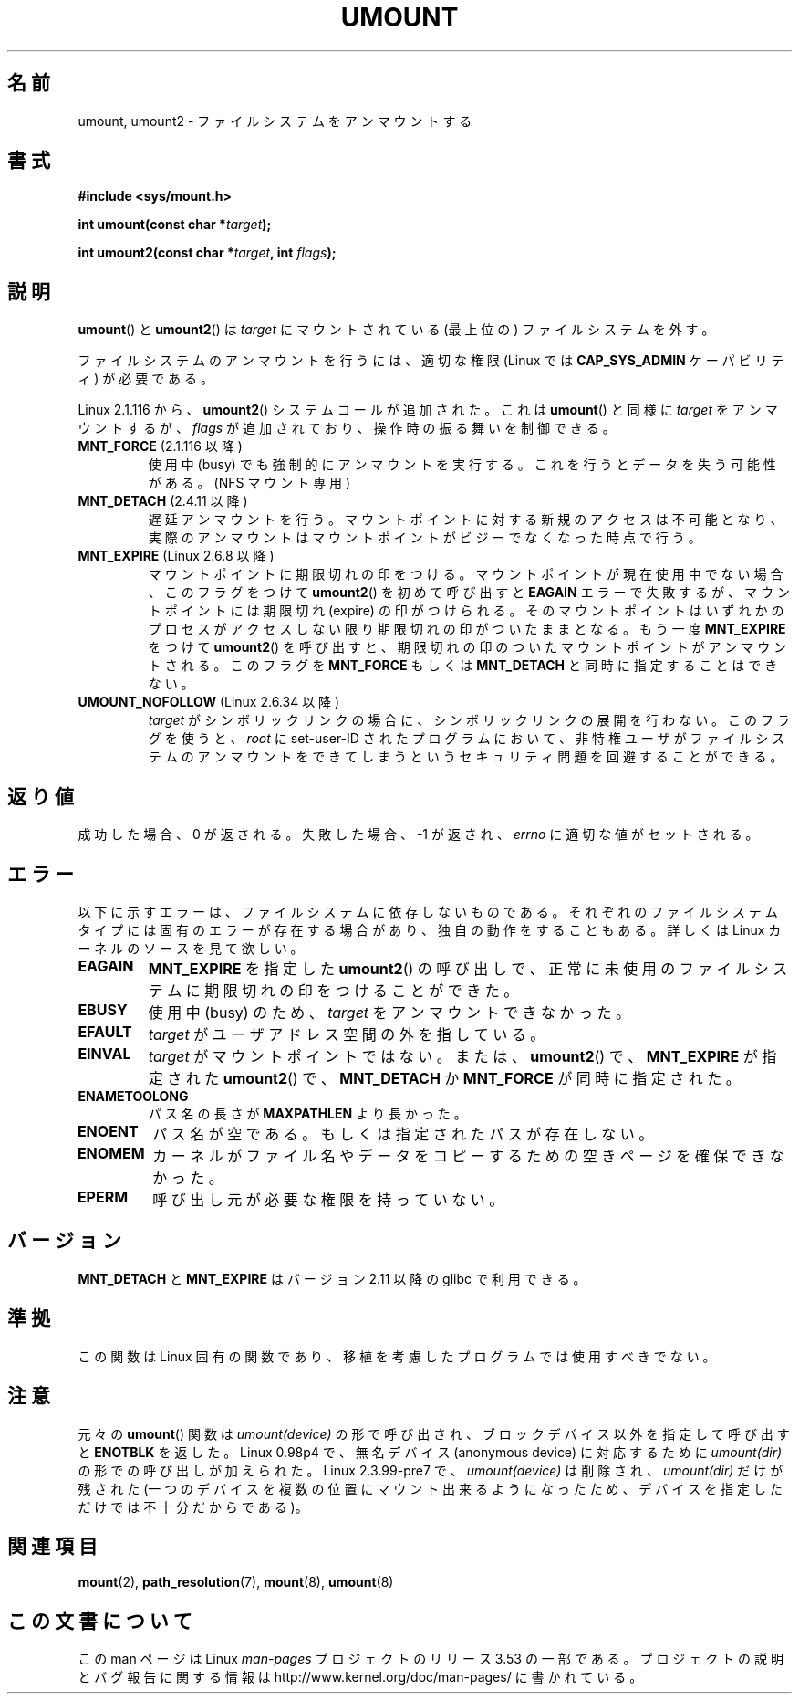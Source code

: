 .\" Copyright (C) 1993 Rickard E. Faith <faith@cs.unc.edu>
.\" and Copyright (C) 1994 Andries E. Brouwer <aeb@cwi.nl>
.\" and Copyright (C) 2002, 2005 Michael Kerrisk <mtk.manpages@gmail.com>
.\"
.\" %%%LICENSE_START(VERBATIM)
.\" Permission is granted to make and distribute verbatim copies of this
.\" manual provided the copyright notice and this permission notice are
.\" preserved on all copies.
.\"
.\" Permission is granted to copy and distribute modified versions of this
.\" manual under the conditions for verbatim copying, provided that the
.\" entire resulting derived work is distributed under the terms of a
.\" permission notice identical to this one.
.\"
.\" Since the Linux kernel and libraries are constantly changing, this
.\" manual page may be incorrect or out-of-date.  The author(s) assume no
.\" responsibility for errors or omissions, or for damages resulting from
.\" the use of the information contained herein.  The author(s) may not
.\" have taken the same level of care in the production of this manual,
.\" which is licensed free of charge, as they might when working
.\" professionally.
.\"
.\" Formatted or processed versions of this manual, if unaccompanied by
.\" the source, must acknowledge the copyright and authors of this work.
.\" %%%LICENSE_END
.\"
.\" 2008-10-06, mtk: Created this as a new page by splitting
.\"     umount/umount2 material out of mount.2
.\"
.\"*******************************************************************
.\"
.\" This file was generated with po4a. Translate the source file.
.\"
.\"*******************************************************************
.TH UMOUNT 2 2010\-06\-19 Linux "Linux Programmer's Manual"
.SH 名前
umount, umount2 \- ファイルシステムをアンマウントする
.SH 書式
.nf
\fB#include <sys/mount.h>\fP
.sp
\fBint umount(const char *\fP\fItarget\fP\fB);\fP
.sp
\fBint umount2(const char *\fP\fItarget\fP\fB, int \fP\fIflags\fP\fB);\fP
.fi
.SH 説明
.\" Note: the kernel naming differs from the glibc naming
.\" umount2 is the glibc name for what the kernel now calls umount
.\" and umount is the glibc name for oldumount
\fBumount\fP()  と \fBumount2\fP()  は \fItarget\fP にマウントされている (最上位の) ファイルシステムを外す。

ファイルシステムのアンマウントを行うには、 適切な権限 (Linux では \fBCAP_SYS_ADMIN\fP ケーパビリティ) が必要である。

Linux 2.1.116 から、 \fBumount2\fP()  システムコールが追加された。これは \fBumount\fP()  と同様に
\fItarget\fP をアンマウントするが、 \fIflags\fP が追加されており、操作時の振る舞いを制御できる。
.TP 
\fBMNT_FORCE\fP (2.1.116 以降)
使用中 (busy) でも強制的にアンマウントを実行する。 これを行うとデータを失う可能性がある。 (NFS マウント専用)
.TP 
\fBMNT_DETACH\fP (2.4.11 以降)
遅延アンマウントを行う。マウントポイントに対する新規のアクセスは 不可能となり、実際のアンマウントはマウントポイントがビジーで なくなった時点で行う。
.TP 
\fBMNT_EXPIRE\fP (Linux 2.6.8 以降)
マウントポイントに期限切れの印をつける。 マウントポイントが現在使用中でない場合、このフラグをつけて \fBumount2\fP()  を初めて呼び出すと
\fBEAGAIN\fP エラーで失敗するが、マウントポイントには期限切れ (expire)  の印がつけられる。
そのマウントポイントはいずれかのプロセスがアクセスしない限り 期限切れの印がついたままとなる。 もう一度 \fBMNT_EXPIRE\fP をつけて
\fBumount2\fP()  を呼び出すと、期限切れの印のついたマウントポイントが アンマウントされる。 このフラグを \fBMNT_FORCE\fP もしくは
\fBMNT_DETACH\fP と同時に指定することはできない。
.TP 
\fBUMOUNT_NOFOLLOW\fP (Linux 2.6.34 以降)
.\" Later added to 2.6.33-stable
\fItarget\fP がシンボリックリンクの場合に、シンボリックリンクの展開を行わない。
このフラグを使うと、 \fIroot\fP に set\-user\-ID されたプログラムにおいて、
非特権ユーザがファイルシステムのアンマウントをできてしまうという
セキュリティ問題を回避することができる。
.SH 返り値
成功した場合、0 が返される。 失敗した場合、 \-1 が返され、 \fIerrno\fP に適切な値がセットされる。
.SH エラー
以下に示すエラーは、ファイルシステムに依存しないものである。 それぞれのファイルシステムタイプには固有のエラーが存在する場合があり、
独自の動作をすることもある。詳しくは Linux カーネルのソースを見て欲しい。
.TP 
\fBEAGAIN\fP
\fBMNT_EXPIRE\fP を指定した \fBumount2\fP()  の呼び出しで、正常に未使用のファイルシステムに期限切れの印を つけることができた。
.TP 
\fBEBUSY\fP
使用中 (busy) のため、 \fItarget\fP をアンマウントできなかった。
.TP 
\fBEFAULT\fP
\fItarget\fP がユーザアドレス空間の外を指している。
.TP 
\fBEINVAL\fP
\fItarget\fP がマウントポイントではない。 または、 \fBumount2\fP()  で、 \fBMNT_EXPIRE\fP が指定された
\fBumount2\fP()  で、 \fBMNT_DETACH\fP か \fBMNT_FORCE\fP が同時に指定された。
.TP 
\fBENAMETOOLONG\fP
パス名の長さが \fBMAXPATHLEN\fP より長かった。
.TP 
\fBENOENT\fP
パス名が空である。もしくは指定されたパスが存在しない。
.TP 
\fBENOMEM\fP
カーネルがファイル名やデータをコピーするための空きページを確保できなかった。
.TP 
\fBEPERM\fP
呼び出し元が必要な権限を持っていない。
.SH バージョン
.\" http://sourceware.org/bugzilla/show_bug.cgi?id=10092
\fBMNT_DETACH\fP と \fBMNT_EXPIRE\fP はバージョン 2.11 以降の glibc で利用できる。
.SH 準拠
この関数は Linux 固有の関数であり、移植を考慮したプログラムでは 使用すべきでない。
.SH 注意
元々の \fBumount\fP()  関数は \fIumount(device)\fP の形で呼び出され、 ブロックデバイス以外を指定して呼び出すと
\fBENOTBLK\fP を返した。 Linux 0.98p4 で、無名デバイス (anonymous device) に対応するために
\fIumount(dir)\fP の形での呼び出しが加えられた。 Linux 2.3.99\-pre7 で、\fIumount(device)\fP は削除され、
\fIumount(dir)\fP だけが残された (一つのデバイスを複数の位置にマウント出来るようになったため、
デバイスを指定しただけでは不十分だからである)。
.SH 関連項目
\fBmount\fP(2), \fBpath_resolution\fP(7), \fBmount\fP(8), \fBumount\fP(8)
.SH この文書について
この man ページは Linux \fIman\-pages\fP プロジェクトのリリース 3.53 の一部
である。プロジェクトの説明とバグ報告に関する情報は
http://www.kernel.org/doc/man\-pages/ に書かれている。
